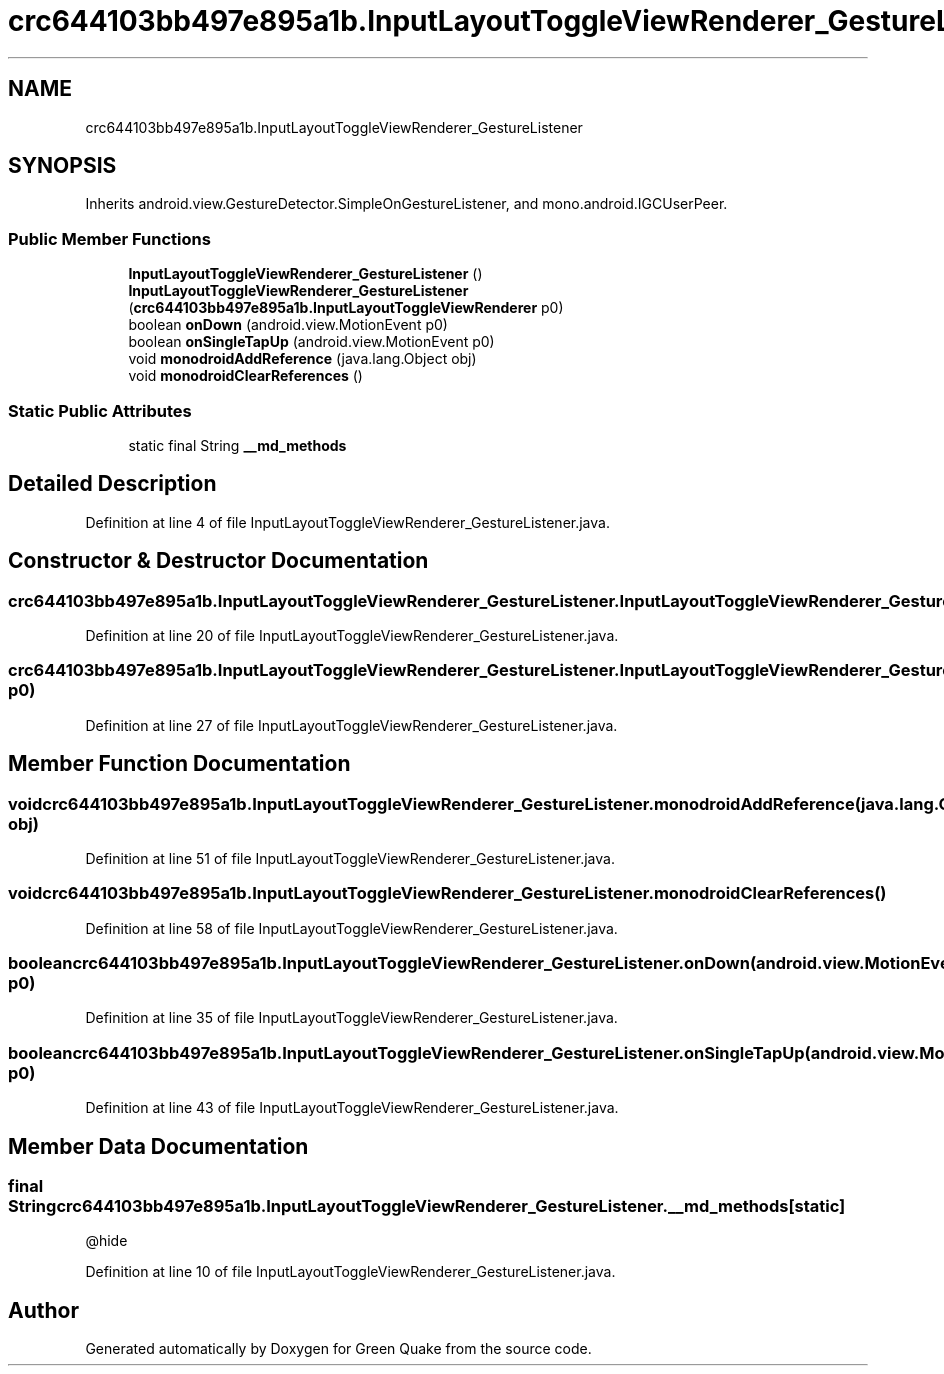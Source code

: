 .TH "crc644103bb497e895a1b.InputLayoutToggleViewRenderer_GestureListener" 3 "Thu Apr 29 2021" "Version 1.0" "Green Quake" \" -*- nroff -*-
.ad l
.nh
.SH NAME
crc644103bb497e895a1b.InputLayoutToggleViewRenderer_GestureListener
.SH SYNOPSIS
.br
.PP
.PP
Inherits android\&.view\&.GestureDetector\&.SimpleOnGestureListener, and mono\&.android\&.IGCUserPeer\&.
.SS "Public Member Functions"

.in +1c
.ti -1c
.RI "\fBInputLayoutToggleViewRenderer_GestureListener\fP ()"
.br
.ti -1c
.RI "\fBInputLayoutToggleViewRenderer_GestureListener\fP (\fBcrc644103bb497e895a1b\&.InputLayoutToggleViewRenderer\fP p0)"
.br
.ti -1c
.RI "boolean \fBonDown\fP (android\&.view\&.MotionEvent p0)"
.br
.ti -1c
.RI "boolean \fBonSingleTapUp\fP (android\&.view\&.MotionEvent p0)"
.br
.ti -1c
.RI "void \fBmonodroidAddReference\fP (java\&.lang\&.Object obj)"
.br
.ti -1c
.RI "void \fBmonodroidClearReferences\fP ()"
.br
.in -1c
.SS "Static Public Attributes"

.in +1c
.ti -1c
.RI "static final String \fB__md_methods\fP"
.br
.in -1c
.SH "Detailed Description"
.PP 
Definition at line 4 of file InputLayoutToggleViewRenderer_GestureListener\&.java\&.
.SH "Constructor & Destructor Documentation"
.PP 
.SS "crc644103bb497e895a1b\&.InputLayoutToggleViewRenderer_GestureListener\&.InputLayoutToggleViewRenderer_GestureListener ()"

.PP
Definition at line 20 of file InputLayoutToggleViewRenderer_GestureListener\&.java\&.
.SS "crc644103bb497e895a1b\&.InputLayoutToggleViewRenderer_GestureListener\&.InputLayoutToggleViewRenderer_GestureListener (\fBcrc644103bb497e895a1b\&.InputLayoutToggleViewRenderer\fP p0)"

.PP
Definition at line 27 of file InputLayoutToggleViewRenderer_GestureListener\&.java\&.
.SH "Member Function Documentation"
.PP 
.SS "void crc644103bb497e895a1b\&.InputLayoutToggleViewRenderer_GestureListener\&.monodroidAddReference (java\&.lang\&.Object obj)"

.PP
Definition at line 51 of file InputLayoutToggleViewRenderer_GestureListener\&.java\&.
.SS "void crc644103bb497e895a1b\&.InputLayoutToggleViewRenderer_GestureListener\&.monodroidClearReferences ()"

.PP
Definition at line 58 of file InputLayoutToggleViewRenderer_GestureListener\&.java\&.
.SS "boolean crc644103bb497e895a1b\&.InputLayoutToggleViewRenderer_GestureListener\&.onDown (android\&.view\&.MotionEvent p0)"

.PP
Definition at line 35 of file InputLayoutToggleViewRenderer_GestureListener\&.java\&.
.SS "boolean crc644103bb497e895a1b\&.InputLayoutToggleViewRenderer_GestureListener\&.onSingleTapUp (android\&.view\&.MotionEvent p0)"

.PP
Definition at line 43 of file InputLayoutToggleViewRenderer_GestureListener\&.java\&.
.SH "Member Data Documentation"
.PP 
.SS "final String crc644103bb497e895a1b\&.InputLayoutToggleViewRenderer_GestureListener\&.__md_methods\fC [static]\fP"
@hide 
.PP
Definition at line 10 of file InputLayoutToggleViewRenderer_GestureListener\&.java\&.

.SH "Author"
.PP 
Generated automatically by Doxygen for Green Quake from the source code\&.
